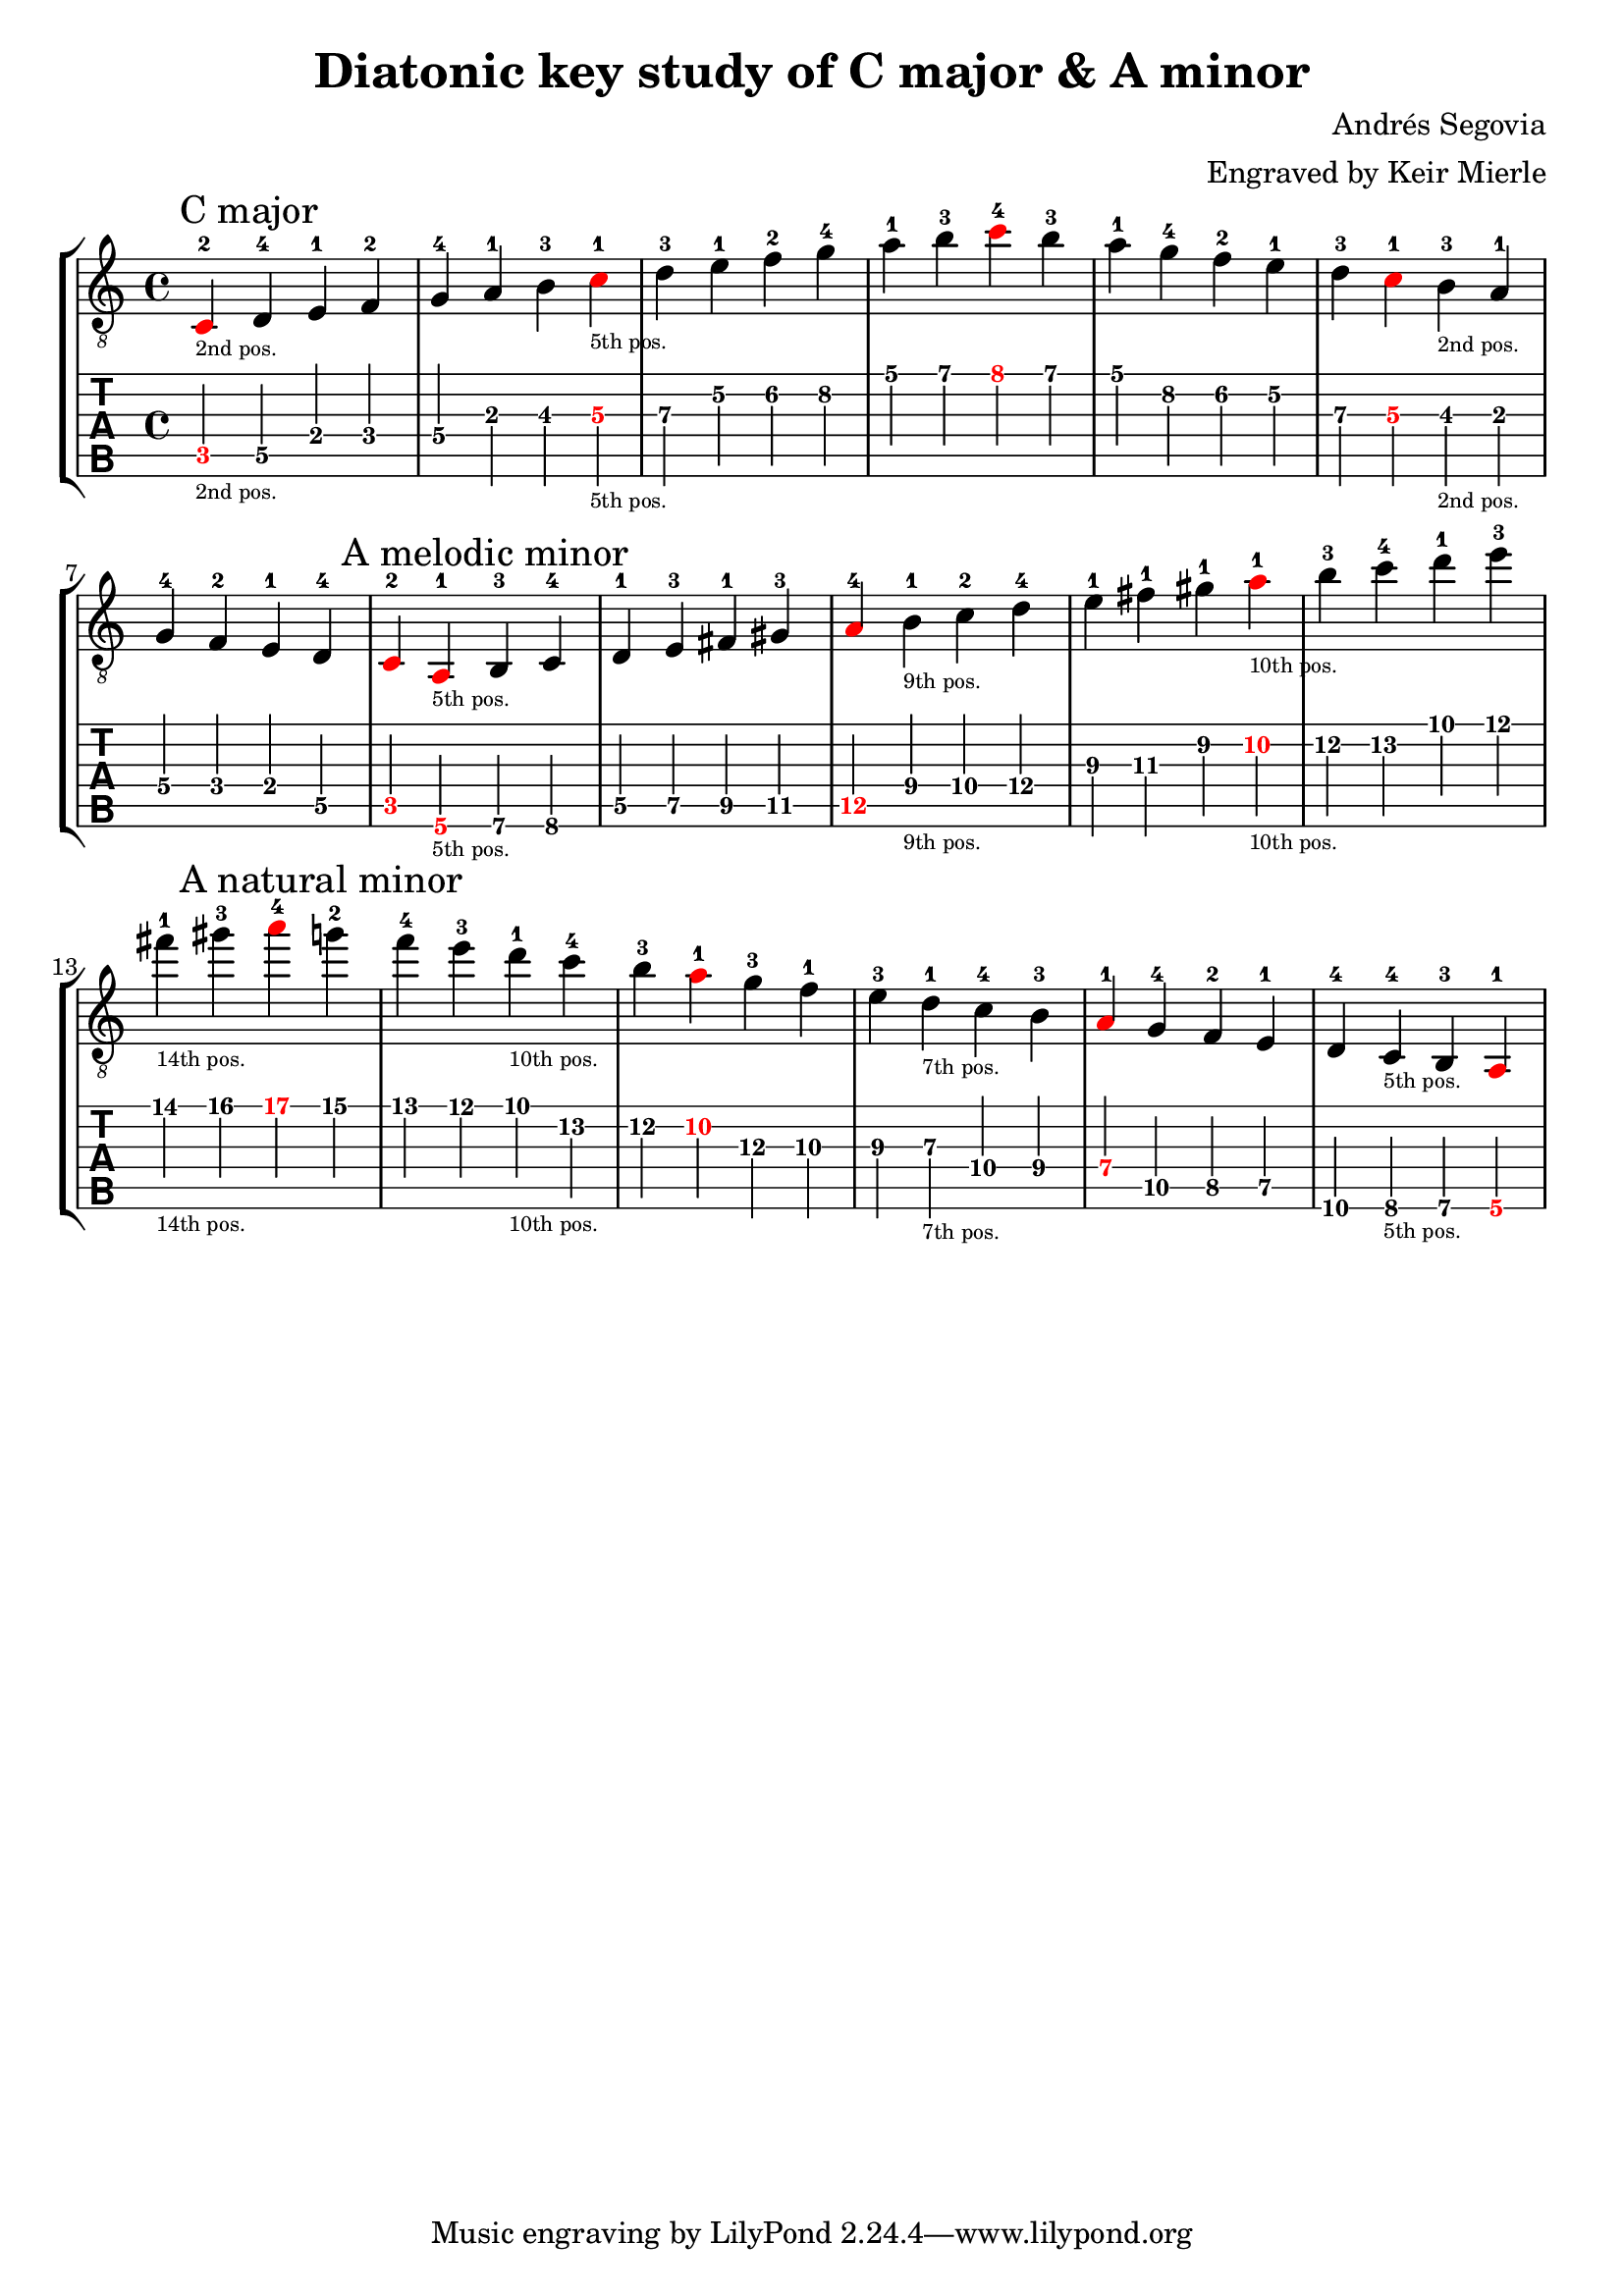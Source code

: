 % Author: mierle@gmail.com (Keir Mierle)

\version "2.18.2"
\header {
  title = "Diatonic key study of C major & A minor"
  arranger = "Engraved by Keir Mierle"
  composer = "Andrés Segovia"
}

\paper {
  % Remove indent on first line.
  indent = 0
}

\layout {
  % Remove the fingering engraver for the main staff, since it is not necessary
  % with the strings already indicated on the tab notation below.
  \context {
    \Voice
    \remove New_fingering_engraver
  }
  % Default note spacing is too tight, so globally increase it.
  \context {
    \Score
    \override SpacingSpanner.base-shortest-duration = #(ly:make-moment 1/16)
  }
}

root_color = #red

scales = \relative c {
  \key c \major

  \tweak color \root_color
  c\5-2_\markup { \teeny "2nd pos." }  % root
  \mark "C major"
  d\5-4
  e\4-1
  f\4-2
  g\4-4

  a\3-1
  b\3-3 
  \tweak color \root_color
  c\3-1_\markup { \teeny "5th pos." }  % root
  d\3-3

  e\2-1
  f\2-2
  g\2-4

  a\1-1
  b\1-3

  \tweak color \root_color
  c4\1-4  % root; start descending.
  b4\1-3
  a\1-1

  g\2-4
  f\2-2
  e\2-1

  d\3-3
  \tweak color \root_color
  c\3-1  % root
  b\3-3_\markup { \teeny "2nd pos." }
  a\3-1

  g\4-4
  f\4-2
  e\4-1

  d\5-4
  \tweak color \root_color
  c4\5-2  % root

  \repeat volta 1 { }
  \set Score.doubleRepeatType = #":|.|:"

  \tweak color \root_color
  a4\6-1_\markup { \teeny "5th pos." }   % root
  \mark "A melodic minor"
  b\6-3
  c\6-4

  d\5-1
  e\5-3
  fis\5-1
  gis\5-3
  \tweak color \root_color
  a\5-4  % root

  b\4-1_\markup { \teeny "9th pos." }
  c\4-2
  d\4-4

  e\3-1
  fis\3-1

  gis\2-1
  \tweak color \root_color
  a\2-1_\markup { \teeny "10th pos." }  % root

  b\2-3
  c\2-4

  d\1-1
  e\1-3
  fis\1-1_\markup { \teeny "14th pos." }
  gis\1-3

  \tweak color \root_color
  a\1-4  % root; start descending.
  \mark "A natural minor"
  g\1-2
  f\1-4
  e\1-3
  d\1-1_\markup { \teeny "10th pos." }

  c\2-4
  b\2-3
  \tweak color \root_color
  a\2-1   % root

  g\3-3
  f\3-1
  e\3-3
  d\3-1_\markup { \teeny "7th pos." }

  c\4-4
  b\4-3
  \tweak color \root_color
  a\4-1   % root

  g\5-4
  f\5-2
  e\5-1

  d\6-4
  c\6-4_\markup { \teeny "5th pos." }
  b\6-3
  \tweak color \root_color
  a\6-1   % root

  \repeat volta 1 { }
}

\new StaffGroup  <<
  \new Staff {
    \clef "treble_8" << \scales >>
  }
  \new TabStaff \with {
    \tabFullNotation
    \clef moderntab
    stringTunings = #guitar-tuning
  }
  \scales
>>

